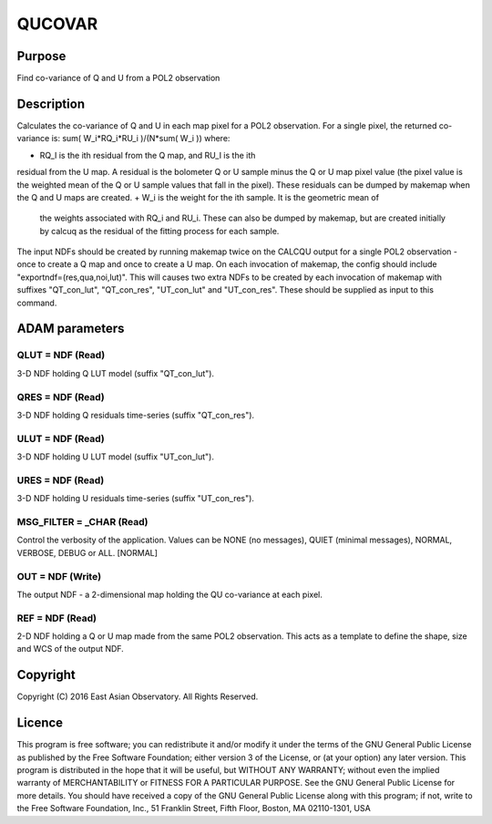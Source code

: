 

QUCOVAR
=======


Purpose
~~~~~~~
Find co-variance of Q and U from a POL2 observation


Description
~~~~~~~~~~~
Calculates the co-variance of Q and U in each map pixel for a POL2
observation. For a single pixel, the returned co-variance is:
sum( W_i*RQ_i*RU_i )/(N*sum( W_i ))
where:


+ RQ_I is the ith residual from the Q map, and RU_I is the ith
residual from the U map. A residual is the bolometer Q or U sample
minus the Q or U map pixel value (the pixel value is the weighted mean
of the Q or U sample values that fall in the pixel). These residuals
can be dumped by makemap when the Q and U maps are created.
+ W_i is the weight for the ith sample. It is the geometric mean of
  the weights associated with RQ_i and RU_i. These can also be dumped by
  makemap, but are created initially by calcuq as the residual of the
  fitting process for each sample.

The input NDFs should be created by running makemap twice on the
CALCQU output for a single POL2 observation - once to create a Q map
and once to create a U map. On each invocation of makemap, the config
should include "exportndf=(res,qua,noi,lut)". This will causes two
extra NDFs to be created by each invocation of makemap with suffixes
"QT_con_lut", "QT_con_res", "UT_con_lut" and "UT_con_res". These
should be supplied as input to this command.


ADAM parameters
~~~~~~~~~~~~~~~



QLUT = NDF (Read)
`````````````````
3-D NDF holding Q LUT model (suffix "QT_con_lut").



QRES = NDF (Read)
`````````````````
3-D NDF holding Q residuals time-series (suffix "QT_con_res").



ULUT = NDF (Read)
`````````````````
3-D NDF holding U LUT model (suffix "UT_con_lut").



URES = NDF (Read)
`````````````````
3-D NDF holding U residuals time-series (suffix "UT_con_res").



MSG_FILTER = _CHAR (Read)
`````````````````````````
Control the verbosity of the application. Values can be NONE (no
messages), QUIET (minimal messages), NORMAL, VERBOSE, DEBUG or ALL.
[NORMAL]



OUT = NDF (Write)
`````````````````
The output NDF - a 2-dimensional map holding the QU co-variance at
each pixel.



REF = NDF (Read)
````````````````
2-D NDF holding a Q or U map made from the same POL2 observation. This
acts as a template to define the shape, size and WCS of the output
NDF.



Copyright
~~~~~~~~~
Copyright (C) 2016 East Asian Observatory. All Rights Reserved.


Licence
~~~~~~~
This program is free software; you can redistribute it and/or modify
it under the terms of the GNU General Public License as published by
the Free Software Foundation; either version 3 of the License, or (at
your option) any later version.
This program is distributed in the hope that it will be useful, but
WITHOUT ANY WARRANTY; without even the implied warranty of
MERCHANTABILITY or FITNESS FOR A PARTICULAR PURPOSE. See the GNU
General Public License for more details.
You should have received a copy of the GNU General Public License
along with this program; if not, write to the Free Software
Foundation, Inc., 51 Franklin Street, Fifth Floor, Boston, MA
02110-1301, USA


